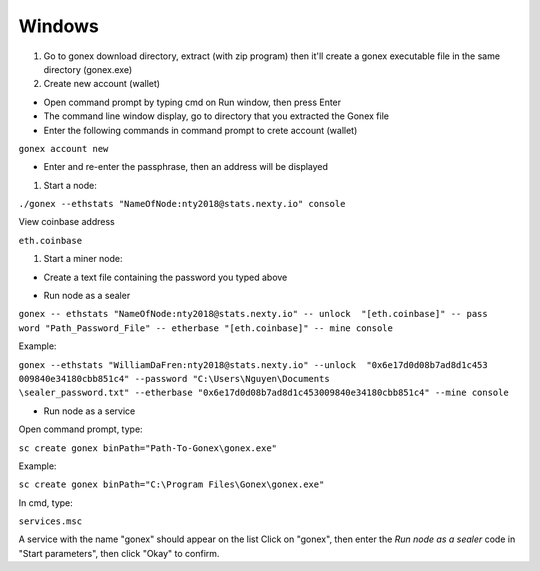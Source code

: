 Windows
********************************************************************************

#. Go to gonex download directory, extract (with zip program) then it'll create a gonex executable file in the same directory (gonex.exe)

#. Create new account (wallet)

* Open command prompt by typing cmd on Run window, then press Enter

* The command line window display, go to directory that you extracted the Gonex file

* Enter the following commands in command prompt to crete account (wallet)

``gonex account new``

* Enter and re-enter the passphrase, then an address will be displayed

..  image:: /img/create-gonex-account.png

#. Start a node:

``./gonex --ethstats "NameOfNode:nty2018@stats.nexty.io" console``

View coinbase address

``eth.coinbase``

#. Start a miner node:

* Create a text file containing the password you typed above

..  image:: /img/sealer-password.png

* Run node as a sealer

|  ``gonex -- ethstats "NameOfNode:nty2018@stats.nexty.io" -- unlock  "[eth.coinbase]" -- pass``
|  ``word "Path_Password_File" -- etherbase "[eth.coinbase]" -- mine console``

Example:

|  ``gonex --ethstats "WilliamDaFren:nty2018@stats.nexty.io" --unlock  "0x6e17d0d08b7ad8d1c453``
|  ``009840e34180cbb851c4" --password "C:\Users\Nguyen\Documents``
|  ``\sealer_password.txt" --etherbase "0x6e17d0d08b7ad8d1c453009840e34180cbb851c4" --mine console``

* Run node as a service

Open command prompt, type:

``sc create gonex binPath="Path-To-Gonex\gonex.exe"``

Example:

``sc create gonex binPath="C:\Program Files\Gonex\gonex.exe"``

In cmd, type:

``services.msc``

A service with the name "gonex" should appear on the list
Click on "gonex", then enter the *Run node as a sealer* code in "Start parameters", then click "Okay" to confirm.